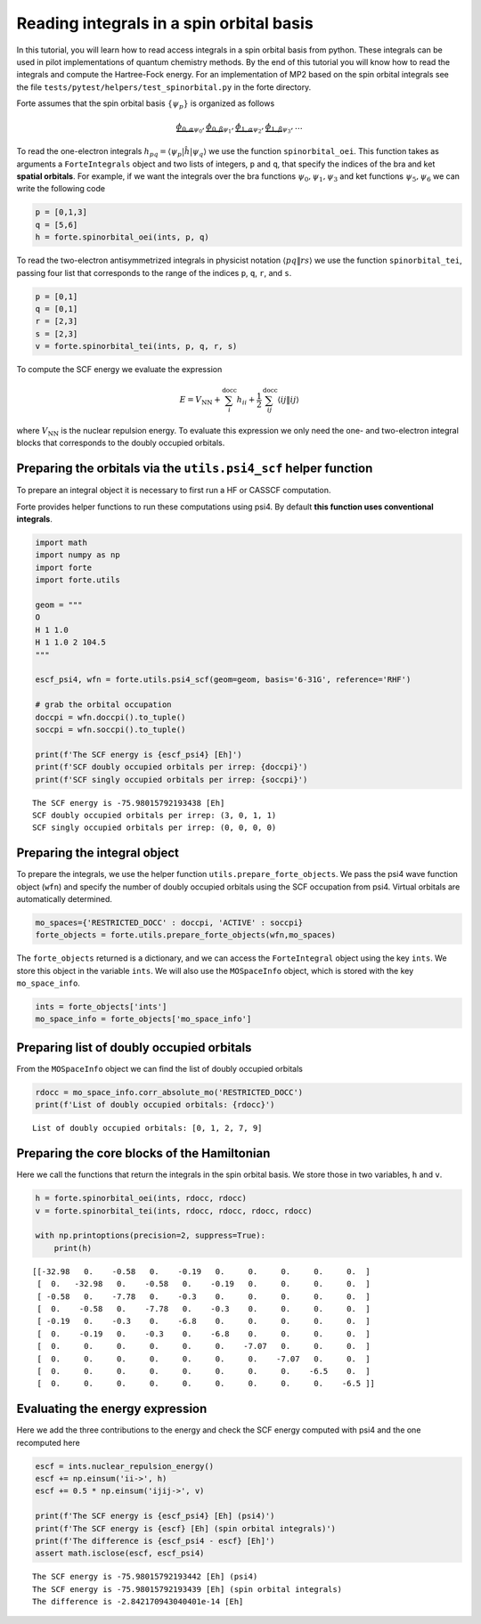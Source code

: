 Reading integrals in a spin orbital basis
=========================================

In this tutorial, you will learn how to read access integrals in a spin
orbital basis from python. These integrals can be used in pilot
implementations of quantum chemistry methods. By the end of this
tutorial you will know how to read the integrals and compute the
Hartree-Fock energy. For an implementation of MP2 based on the spin
orbital integrals see the file
``tests/pytest/helpers/test_spinorbital.py`` in the forte directory.

Forte assumes that the spin orbital basis :math:`\{ \psi_{p} \}` is
organized as follows

.. math::


   \underbrace{\phi_{0,\alpha}}_{\psi_0},
   \underbrace{\phi_{0,\beta}}_{\psi_1},
   \underbrace{\phi_{1,\alpha}}_{\psi_2},
   \underbrace{\phi_{1,\beta}}_{\psi_3},
   \ldots

To read the one-electron integrals
:math:`h_{pq} = \langle \psi_p | \hat{h} | \psi_q \rangle` we use the
function ``spinorbital_oei``. This function takes as arguments a
``ForteIntegrals`` object and two lists of integers, ``p`` and ``q``,
that specify the indices of the bra and ket **spatial orbitals**. For
example, if we want the integrals over the bra functions
:math:`\psi_0,\psi_1,\psi_3` and ket functions :math:`\psi_5,\psi_6` we
can write the following code

.. code:: python

       p = [0,1,3]
       q = [5,6]
       h = forte.spinorbital_oei(ints, p, q)

To read the two-electron antisymmetrized integrals in physicist notation
:math:`\langle pq \| rs \rangle` we use the function
``spinorbital_tei``, passing four list that corresponds to the range of
the indices ``p``, ``q``, ``r``, and ``s``.

.. code:: python

       p = [0,1]
       q = [0,1]
       r = [2,3]
       s = [2,3]    
       v = forte.spinorbital_tei(ints, p, q, r, s)

To compute the SCF energy we evaluate the expression

.. math::


   E = V_\mathrm{NN} + \sum_{i}^\mathrm{docc} h_{ii} + \frac{1}{2} \sum_{ij}^\mathrm{docc} \langle ij \| ij \rangle

where :math:`V_\mathrm{NN}` is the nuclear repulsion energy. To evaluate
this expression we only need the one- and two-electron integral blocks
that corresponds to the doubly occupied orbitals.

Preparing the orbitals via the ``utils.psi4_scf`` helper function
-----------------------------------------------------------------

To prepare an integral object it is necessary to first run a HF or
CASSCF computation.

Forte provides helper functions to run these computations using psi4. By
default **this function uses conventional integrals**.

.. code:: ipython3

    import math
    import numpy as np
    import forte
    import forte.utils
    
    geom = """
    O
    H 1 1.0
    H 1 1.0 2 104.5
    """
    
    escf_psi4, wfn = forte.utils.psi4_scf(geom=geom, basis='6-31G', reference='RHF')
    
    # grab the orbital occupation
    doccpi = wfn.doccpi().to_tuple()
    soccpi = wfn.soccpi().to_tuple()
    
    print(f'The SCF energy is {escf_psi4} [Eh]')
    print(f'SCF doubly occupied orbitals per irrep: {doccpi}')
    print(f'SCF singly occupied orbitals per irrep: {soccpi}')


.. parsed-literal::

    The SCF energy is -75.98015792193438 [Eh]
    SCF doubly occupied orbitals per irrep: (3, 0, 1, 1)
    SCF singly occupied orbitals per irrep: (0, 0, 0, 0)


Preparing the integral object
-----------------------------

To prepare the integrals, we use the helper function
``utils.prepare_forte_objects``. We pass the psi4 wave function object
(``wfn``) and specify the number of doubly occupied orbitals using the
SCF occupation from psi4. Virtual orbitals are automatically determined.

.. code:: ipython3

    mo_spaces={'RESTRICTED_DOCC' : doccpi, 'ACTIVE' : soccpi}
    forte_objects = forte.utils.prepare_forte_objects(wfn,mo_spaces)

The ``forte_objects`` returned is a dictionary, and we can access the
``ForteIntegral`` object using the key ``ints``. We store this object in
the variable ``ints``. We will also use the ``MOSpaceInfo`` object,
which is stored with the key ``mo_space_info``.

.. code:: ipython3

    ints = forte_objects['ints']
    mo_space_info = forte_objects['mo_space_info']

Preparing list of doubly occupied orbitals
------------------------------------------

From the ``MOSpaceInfo`` object we can find the list of doubly occupied
orbitals

.. code:: ipython3

    rdocc = mo_space_info.corr_absolute_mo('RESTRICTED_DOCC')
    print(f'List of doubly occupied orbitals: {rdocc}')


.. parsed-literal::

    List of doubly occupied orbitals: [0, 1, 2, 7, 9]


Preparing the core blocks of the Hamiltonian
--------------------------------------------

Here we call the functions that return the integrals in the spin orbital
basis. We store those in two variables, ``h`` and ``v``.

.. code:: ipython3

    h = forte.spinorbital_oei(ints, rdocc, rdocc)
    v = forte.spinorbital_tei(ints, rdocc, rdocc, rdocc, rdocc)
    
    with np.printoptions(precision=2, suppress=True):
        print(h)


.. parsed-literal::

    [[-32.98   0.    -0.58   0.    -0.19   0.     0.     0.     0.     0.  ]
     [  0.   -32.98   0.    -0.58   0.    -0.19   0.     0.     0.     0.  ]
     [ -0.58   0.    -7.78   0.    -0.3    0.     0.     0.     0.     0.  ]
     [  0.    -0.58   0.    -7.78   0.    -0.3    0.     0.     0.     0.  ]
     [ -0.19   0.    -0.3    0.    -6.8    0.     0.     0.     0.     0.  ]
     [  0.    -0.19   0.    -0.3    0.    -6.8    0.     0.     0.     0.  ]
     [  0.     0.     0.     0.     0.     0.    -7.07   0.     0.     0.  ]
     [  0.     0.     0.     0.     0.     0.     0.    -7.07   0.     0.  ]
     [  0.     0.     0.     0.     0.     0.     0.     0.    -6.5    0.  ]
     [  0.     0.     0.     0.     0.     0.     0.     0.     0.    -6.5 ]]


Evaluating the energy expression
--------------------------------

Here we add the three contributions to the energy and check the SCF
energy computed with psi4 and the one recomputed here

.. code:: ipython3

    escf = ints.nuclear_repulsion_energy()
    escf += np.einsum('ii->', h)
    escf += 0.5 * np.einsum('ijij->', v)
    
    print(f'The SCF energy is {escf_psi4} [Eh] (psi4)')
    print(f'The SCF energy is {escf} [Eh] (spin orbital integrals)')
    print(f'The difference is {escf_psi4 - escf} [Eh]')
    assert math.isclose(escf, escf_psi4)


.. parsed-literal::

    The SCF energy is -75.98015792193442 [Eh] (psi4)
    The SCF energy is -75.98015792193439 [Eh] (spin orbital integrals)
    The difference is -2.842170943040401e-14 [Eh]

